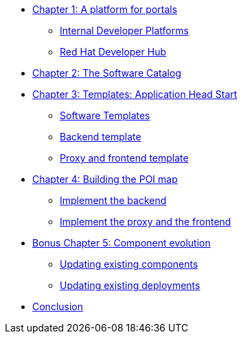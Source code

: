 
* xref:module-01.adoc[Chapter 1: A platform for portals]
** xref:module-01.adoc#_internal_developer_platforms[Internal Developer Platforms]
** xref:module-01.adoc#_red_hat_developer_hub[Red Hat Developer Hub]
* xref:module-02.adoc[Chapter 2: The Software Catalog]
* xref:module-03.adoc[Chapter 3: Templates: Application Head Start]
** xref:module-03.adoc#_software_templates[Software Templates]
** xref:module-03.adoc#_backend_template[Backend template]
** xref:module-03.adoc#_proxy_and_frontend_template[Proxy and frontend template]
* xref:module-04.adoc[Chapter 4: Building the POI map]
** xref:module-04.adoc#_implement_the_backend[Implement the backend]
** xref:module-04.adoc#_implement_the_proxy_and_the_frontend[Implement the proxy and the frontend]
* xref:module-05.adoc[Bonus Chapter 5: Component evolution]
** xref:module-05.adoc#_updating_existing_components[Updating existing components]
** xref:module-05.adoc#_updating_existing_deployments[Updating existing deployments]
* xref:module-06.adoc[Conclusion]
